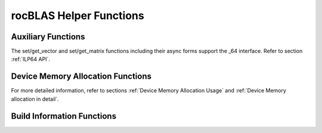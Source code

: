 .. meta::
  :description: rocBLAS documentation and API reference library
  :keywords: rocBLAS, ROCm, API, Linear Algebra, documentation

.. _helper-functions:

********************************************************************
rocBLAS Helper Functions
********************************************************************

Auxiliary Functions
===================

.. doxygenfunction:: rocblas_create_handle
.. doxygenfunction:: rocblas_destroy_handle
.. doxygenfunction:: rocblas_set_stream
.. doxygenfunction:: rocblas_get_stream
.. doxygenfunction:: rocblas_set_pointer_mode
.. doxygenfunction:: rocblas_get_pointer_mode
.. doxygenfunction:: rocblas_set_atomics_mode
.. doxygenfunction:: rocblas_get_atomics_mode
.. doxygenfunction:: rocblas_pointer_to_mode
.. doxygenfunction:: rocblas_initialize
.. doxygenfunction:: rocblas_status_to_string

.. doxygenfunction:: rocblas_set_vector
.. doxygenfunction:: rocblas_get_vector
.. doxygenfunction:: rocblas_set_vector_async
.. doxygenfunction:: rocblas_get_vector_async
.. doxygenfunction:: rocblas_set_matrix
.. doxygenfunction:: rocblas_get_matrix
.. doxygenfunction:: rocblas_set_matrix_async
.. doxygenfunction:: rocblas_get_matrix_async

The set/get_vector and set/get_matrix functions including their async forms support the _64 interface.  Refer to section :ref:`ILP64 API`.

Device Memory Allocation Functions
==================================

.. doxygenfunction:: rocblas_start_device_memory_size_query
.. doxygenfunction:: rocblas_stop_device_memory_size_query
.. doxygenfunction:: rocblas_get_device_memory_size
.. doxygenfunction:: rocblas_set_device_memory_size
.. doxygenfunction:: rocblas_set_workspace
.. doxygenfunction:: rocblas_is_managing_device_memory
.. doxygenfunction:: rocblas_is_user_managing_device_memory

For more detailed information, refer to sections :ref:`Device Memory Allocation Usage` and :ref:`Device Memory allocation in detail`.

Build Information Functions
===========================

.. doxygenfunction:: rocblas_get_version_string_size
.. doxygenfunction:: rocblas_get_version_string

